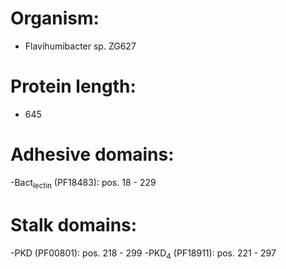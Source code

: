 * Organism:
- Flavihumibacter sp. ZG627
* Protein length:
- 645
* Adhesive domains:
-Bact_lectin (PF18483): pos. 18 - 229
* Stalk domains:
-PKD (PF00801): pos. 218 - 299
-PKD_4 (PF18911): pos. 221 - 297

